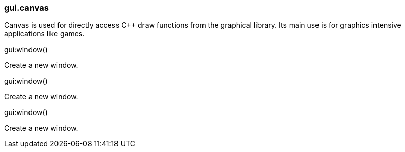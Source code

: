 === gui.canvas

--
Canvas is used for directly access C++ draw functions from the graphical library.
Its main use is for graphics intensive applications like games.
--

[.function]
.gui:window()
--
Create a new window.
--

[.function]
.gui:window()
--
Create a new window.
--

[.function]
.gui:window()
--
Create a new window.
--